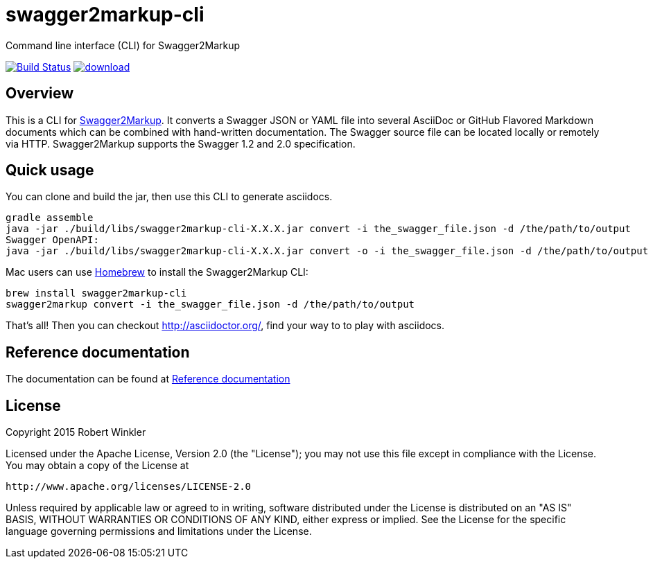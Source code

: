 = swagger2markup-cli
Command line interface (CLI) for Swagger2Markup

image:https://travis-ci.org/Swagger2Markup/swagger2markup-cli.svg?branch=master["Build Status", link="https://travis-ci.org/Swagger2Markup/swagger2markup-cli"] image:https://api.bintray.com/packages/swagger2markup/Maven/swagger2markup-cli/images/download.svg[link="https://bintray.com/swagger2markup/Maven/swagger2markup-cli/_latestVersion"]

== Overview

This is a CLI for https://github.com/Swagger2Markup/swagger2markup[Swagger2Markup].
It converts a Swagger JSON or YAML file into several AsciiDoc or GitHub Flavored Markdown documents which can be combined with hand-written documentation. The Swagger source file can be located locally or remotely via HTTP. Swagger2Markup supports the Swagger 1.2 and 2.0 specification.

== Quick usage
You can clone and build the jar, then use this CLI to generate asciidocs.
    
    gradle assemble
    java -jar ./build/libs/swagger2markup-cli-X.X.X.jar convert -i the_swagger_file.json -d /the/path/to/output
    Swagger OpenAPI:
    java -jar ./build/libs/swagger2markup-cli-X.X.X.jar convert -o -i the_swagger_file.json -d /the/path/to/output

Mac users can use https://brew.sh[Homebrew] to install the Swagger2Markup CLI:

    brew install swagger2markup-cli
    swagger2markup convert -i the_swagger_file.json -d /the/path/to/output

That's all! Then you can checkout http://asciidoctor.org/, find your way to to play with asciidocs.

== Reference documentation

The documentation can be found at https://github.com/Swagger2Markup/swagger2markup#reference-documentation[Reference documentation]

== License

Copyright 2015 Robert Winkler

Licensed under the Apache License, Version 2.0 (the "License"); you may not use this file except in compliance with the License. You may obtain a copy of the License at

    http://www.apache.org/licenses/LICENSE-2.0

Unless required by applicable law or agreed to in writing, software distributed under the License is distributed on an "AS IS" BASIS, WITHOUT WARRANTIES OR CONDITIONS OF ANY KIND, either express or implied. See the License for the specific language governing permissions and limitations under the License.
